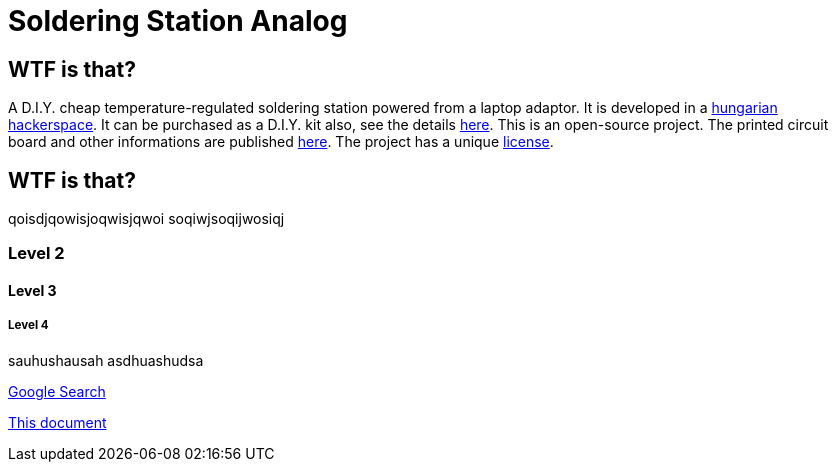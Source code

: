 Soldering Station Analog
========================

WTF is that?
------------

A D.I.Y. cheap temperature-regulated soldering station powered from a laptop adaptor. 
It is developed in a http://hspbp.org[hungarian hackerspace]. It can be 
purchased as a D.I.Y. kit also, see the details http://hspbp.org/ironkit[here]. 
This is an open-source project. The printed circuit board and other informations 
are published https://github.com/mrtee/soldering-station-analog[here]. The project 
has a unique link:LICENSE.asciidoc[license].

WTF is that?
------------
qoisdjqowisjoqwisjqwoi
soqiwjsoqijwosiqj


Level 2
~~~~~~~
Level 3
^^^^^^^
Level 4
+++++++


sauhushausah
asdhuashudsa

http://google.com[Google Search]

link:asciidoc[This document]

